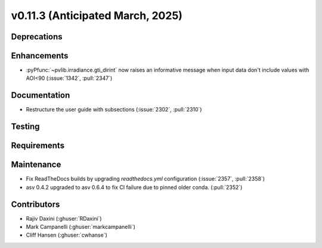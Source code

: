 .. _whatsnew_01130:


v0.11.3 (Anticipated March, 2025)
---------------------------------

Deprecations
~~~~~~~~~~~~


Enhancements
~~~~~~~~~~~~
* :pyPfunc:`~pvlib.irradiance.gti_dirint` now raises an informative message
  when input data don't include values with AOI<90 (:issue:`1342`, :pull:`2347`)

Documentation
~~~~~~~~~~~~~
* Restructure the user guide with subsections (:issue:`2302`, :pull:`2310`)


Testing
~~~~~~~


Requirements
~~~~~~~~~~~~


Maintenance
~~~~~~~~~~~
* Fix ReadTheDocs builds by upgrading `readthedocs.yml` configuration
  (:issue:`2357`, :pull:`2358`)
* asv 0.4.2 upgraded to asv 0.6.4 to fix CI failure due to pinned older conda.
  (:pull:`2352`)


Contributors
~~~~~~~~~~~~
* Rajiv Daxini (:ghuser:`RDaxini`)
* Mark Campanelli (:ghuser:`markcampanelli`)
* Cliff Hansen (:ghuser:`cwhanse`)

